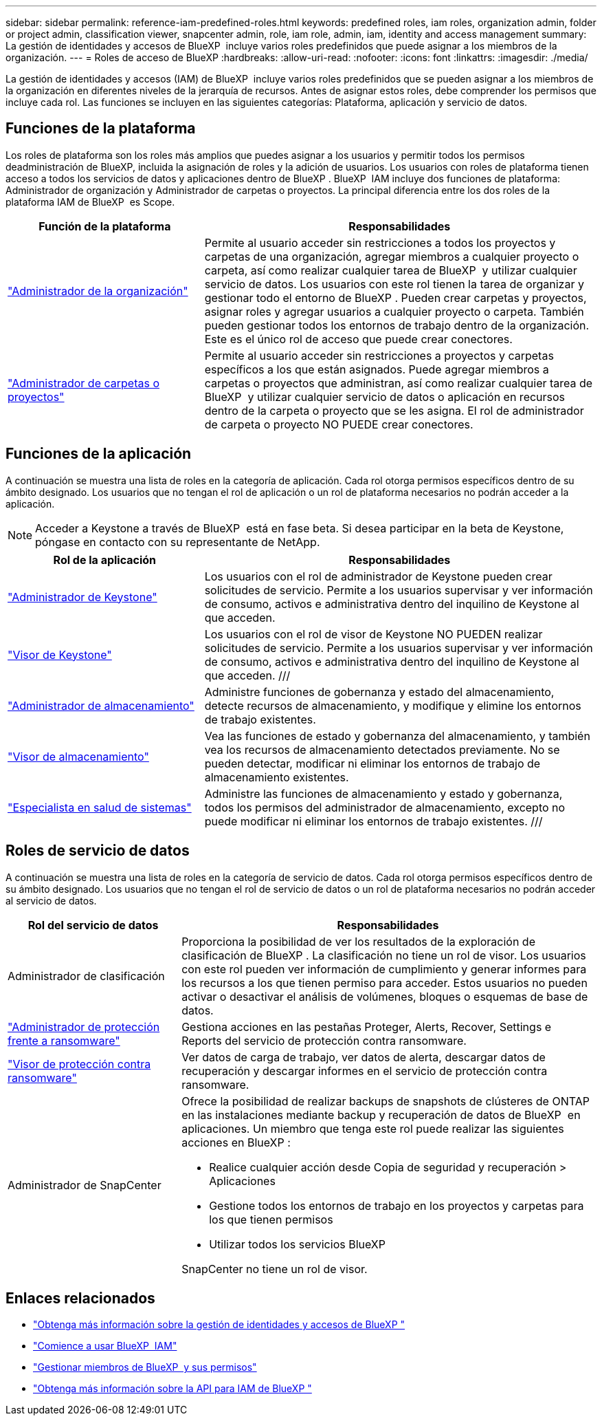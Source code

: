 ---
sidebar: sidebar 
permalink: reference-iam-predefined-roles.html 
keywords: predefined roles, iam roles, organization admin, folder or project admin, classification viewer, snapcenter admin, role, iam role, admin, iam, identity and access management 
summary: La gestión de identidades y accesos de BlueXP  incluye varios roles predefinidos que puede asignar a los miembros de la organización. 
---
= Roles de acceso de BlueXP
:hardbreaks:
:allow-uri-read: 
:nofooter: 
:icons: font
:linkattrs: 
:imagesdir: ./media/


[role="lead"]
La gestión de identidades y accesos (IAM) de BlueXP  incluye varios roles predefinidos que se pueden asignar a los miembros de la organización en diferentes niveles de la jerarquía de recursos. Antes de asignar estos roles, debe comprender los permisos que incluye cada rol. Las funciones se incluyen en las siguientes categorías: Plataforma, aplicación y servicio de datos.



== Funciones de la plataforma

Los roles de plataforma son los roles más amplios que puedes asignar a los usuarios y permitir todos los permisos deadministración de BlueXP, incluida la asignación de roles y la adición de usuarios. Los usuarios con roles de plataforma tienen acceso a todos los servicios de datos y aplicaciones dentro de BlueXP . BlueXP  IAM incluye dos funciones de plataforma: Administrador de organización y Administrador de carpetas o proyectos. La principal diferencia entre los dos roles de la plataforma IAM de BlueXP  es Scope.

[cols="1,2"]
|===
| Función de la plataforma | Responsabilidades 


| link:reference-iam-platform-roles.html["Administrador de la organización"^] | Permite al usuario acceder sin restricciones a todos los proyectos y carpetas de una organización, agregar miembros a cualquier proyecto o carpeta, así como realizar cualquier tarea de BlueXP  y utilizar cualquier servicio de datos. Los usuarios con este rol tienen la tarea de organizar y gestionar todo el entorno de BlueXP . Pueden crear carpetas y proyectos, asignar roles y agregar usuarios a cualquier proyecto o carpeta. También pueden gestionar todos los entornos de trabajo dentro de la organización. Este es el único rol de acceso que puede crear conectores. 


| link:reference-iam-platform-roles.html["Administrador de carpetas o proyectos"^] | Permite al usuario acceder sin restricciones a proyectos y carpetas específicos a los que están asignados. Puede agregar miembros a carpetas o proyectos que administran, así como realizar cualquier tarea de BlueXP  y utilizar cualquier servicio de datos o aplicación en recursos dentro de la carpeta o proyecto que se les asigna. El rol de administrador de carpeta o proyecto NO PUEDE crear conectores. 
|===


== Funciones de la aplicación

A continuación se muestra una lista de roles en la categoría de aplicación. Cada rol otorga permisos específicos dentro de su ámbito designado. Los usuarios que no tengan el rol de aplicación o un rol de plataforma necesarios no podrán acceder a la aplicación.


NOTE: Acceder a Keystone a través de BlueXP  está en fase beta. Si desea participar en la beta de Keystone, póngase en contacto con su representante de NetApp.

[cols="1,2"]
|===
| Rol de la aplicación | Responsabilidades 


| link:reference-iam-keystone-roles.html["Administrador de Keystone"] | Los usuarios con el rol de administrador de Keystone pueden crear solicitudes de servicio. Permite a los usuarios supervisar y ver información de consumo, activos e administrativa dentro del inquilino de Keystone al que acceden. 


| link:reference-iam-keystone-roles.html["Visor de Keystone"] | Los usuarios con el rol de visor de Keystone NO PUEDEN realizar solicitudes de servicio. Permite a los usuarios supervisar y ver información de consumo, activos e administrativa dentro del inquilino de Keystone al que acceden. /// 


| link:reference-iam-storage-roles.html["Administrador de almacenamiento"] | Administre funciones de gobernanza y estado del almacenamiento, detecte recursos de almacenamiento, y modifique y elimine los entornos de trabajo existentes. 


| link:reference-iam-storage-roles.html["Visor de almacenamiento"] | Vea las funciones de estado y gobernanza del almacenamiento, y también vea los recursos de almacenamiento detectados previamente. No se pueden detectar, modificar ni eliminar los entornos de trabajo de almacenamiento existentes. 


| link:reference-iam-storage-roles.html["Especialista en salud de sistemas"] | Administre las funciones de almacenamiento y estado y gobernanza, todos los permisos del administrador de almacenamiento, excepto no puede modificar ni eliminar los entornos de trabajo existentes. /// 
|===


== Roles de servicio de datos

A continuación se muestra una lista de roles en la categoría de servicio de datos. Cada rol otorga permisos específicos dentro de su ámbito designado. Los usuarios que no tengan el rol de servicio de datos o un rol de plataforma necesarios no podrán acceder al servicio de datos.

[cols="10,24"]
|===
| Rol del servicio de datos | Responsabilidades 


| Administrador de clasificación | Proporciona la posibilidad de ver los resultados de la exploración de clasificación de BlueXP . La clasificación no tiene un rol de visor. Los usuarios con este rol pueden ver información de cumplimiento y generar informes para los recursos a los que tienen permiso para acceder. Estos usuarios no pueden activar o desactivar el análisis de volúmenes, bloques o esquemas de base de datos. 


| link:reference-iam-ransomware-roles.html["Administrador de protección frente a ransomware"^] | Gestiona acciones en las pestañas Proteger, Alerts, Recover, Settings e Reports del servicio de protección contra ransomware. 


| link:reference-iam-ransomware-roles.html["Visor de protección contra ransomware"^] | Ver datos de carga de trabajo, ver datos de alerta, descargar datos de recuperación y descargar informes en el servicio de protección contra ransomware. 


| Administrador de SnapCenter  a| 
Ofrece la posibilidad de realizar backups de snapshots de clústeres de ONTAP en las instalaciones mediante backup y recuperación de datos de BlueXP  en aplicaciones. Un miembro que tenga este rol puede realizar las siguientes acciones en BlueXP :

* Realice cualquier acción desde Copia de seguridad y recuperación > Aplicaciones
* Gestione todos los entornos de trabajo en los proyectos y carpetas para los que tienen permisos
* Utilizar todos los servicios BlueXP 


SnapCenter no tiene un rol de visor.

|===


== Enlaces relacionados

* link:concept-identity-and-access-management.html["Obtenga más información sobre la gestión de identidades y accesos de BlueXP "]
* link:task-iam-get-started.html["Comience a usar BlueXP  IAM"]
* link:task-iam-manage-members-permissions.html["Gestionar miembros de BlueXP  y sus permisos"]
* https://docs.netapp.com/us-en/bluexp-automation/tenancyv4/overview.html["Obtenga más información sobre la API para IAM de BlueXP "^]

